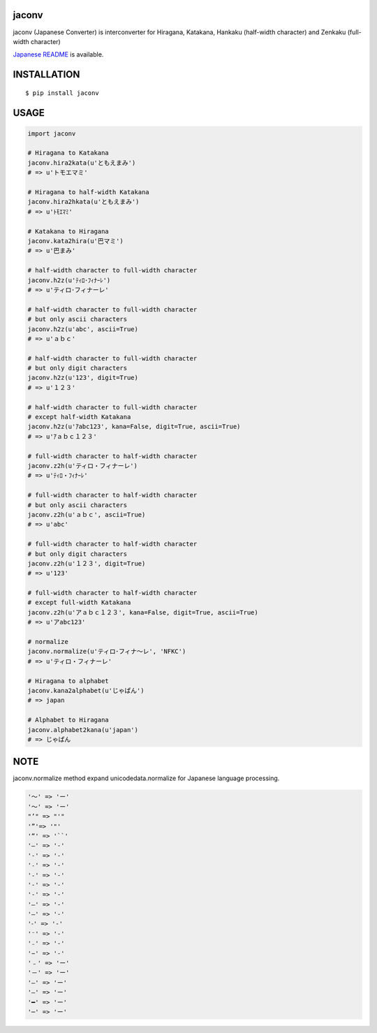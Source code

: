 jaconv
==========
|travis| |coveralls| |pyversion| |version| |license|

jaconv (Japanese Converter) is interconverter for Hiragana, Katakana, Hankaku (half-width character) and Zenkaku (full-width character)

`Japanese README <https://github.com/ikegami-yukino/jaconv/blob/master/README_JP.rst>`_ is available.

INSTALLATION
==============

::

 $ pip install jaconv


USAGE
============

.. code:: python

  import jaconv

  # Hiragana to Katakana
  jaconv.hira2kata(u'ともえまみ')
  # => u'トモエマミ'

  # Hiragana to half-width Katakana
  jaconv.hira2hkata(u'ともえまみ')
  # => u'ﾄﾓｴﾏﾐ'

  # Katakana to Hiragana
  jaconv.kata2hira(u'巴マミ')
  # => u'巴まみ'

  # half-width character to full-width character
  jaconv.h2z(u'ﾃｨﾛ･ﾌｨﾅｰﾚ')
  # => u'ティロ･フィナーレ'

  # half-width character to full-width character
  # but only ascii characters
  jaconv.h2z(u'abc', ascii=True)
  # => u'ａｂｃ'

  # half-width character to full-width character
  # but only digit characters
  jaconv.h2z(u'123', digit=True)
  # => u'１２３'

  # half-width character to full-width character
  # except half-width Katakana
  jaconv.h2z(u'ｱabc123', kana=False, digit=True, ascii=True)
  # => u'ｱａｂｃ１２３'

  # full-width character to half-width character
  jaconv.z2h(u'ティロ・フィナーレ')
  # => u'ﾃｨﾛ・ﾌｨﾅｰﾚ'

  # full-width character to half-width character
  # but only ascii characters
  jaconv.z2h(u'ａｂｃ', ascii=True)
  # => u'abc'

  # full-width character to half-width character
  # but only digit characters
  jaconv.z2h(u'１２３', digit=True)
  # => u'123'

  # full-width character to half-width character
  # except full-width Katakana
  jaconv.z2h(u'アａｂｃ１２３', kana=False, digit=True, ascii=True)
  # => u'アabc123'

  # normalize
  jaconv.normalize(u'ティロ･フィナ〜レ', 'NFKC')
  # => u'ティロ・フィナーレ'

  # Hiragana to alphabet
  jaconv.kana2alphabet(u'じゃぱん')
  # => japan

  # Alphabet to Hiragana
  jaconv.alphabet2kana(u'japan')
  # => じゃぱん


NOTE
============

jaconv.normalize method expand unicodedata.normalize for Japanese language processing.

.. code::

    '〜' => 'ー'
    '～' => 'ー'
    "’" => "'"
    '”'=> '"'
    '“' => '``'
    '―' => '-'
    '‐' => '-'
    '˗' => '-'
    '֊' => '-'
    '‐' => '-'
    '‑' => '-'
    '‒' => '-'
    '–' => '-'
    '⁃' => '-'
    '⁻' => '-'
    '₋' => '-'
    '−' => '-'
    '﹣' => 'ー'
    '－' => 'ー'
    '—' => 'ー'
    '―' => 'ー'
    '━' => 'ー'
    '─' => 'ー'





.. |travis| image:: https://travis-ci.org/ikegami-yukino/jaconv.svg?branch=master
    :target: https://travis-ci.org/ikegami-yukino/jaconv
    :alt: travis-ci.org

.. |coveralls| image:: https://coveralls.io/repos/ikegami-yukino/jaconv/badge.svg?branch=master&service=github
    :target: https://coveralls.io/github/ikegami-yukino/jaconv?branch=master
    :alt: coveralls.io

.. |pyversion| image:: https://img.shields.io/pypi/pyversions/jaconv.svg

.. |version| image:: https://img.shields.io/pypi/v/jaconv.svg
    :target: http://pypi.python.org/pypi/jaconv/
    :alt: latest version

.. |license| image:: https://img.shields.io/pypi/l/jaconv.svg
    :target: http://pypi.python.org/pypi/jaconv/
    :alt: license
